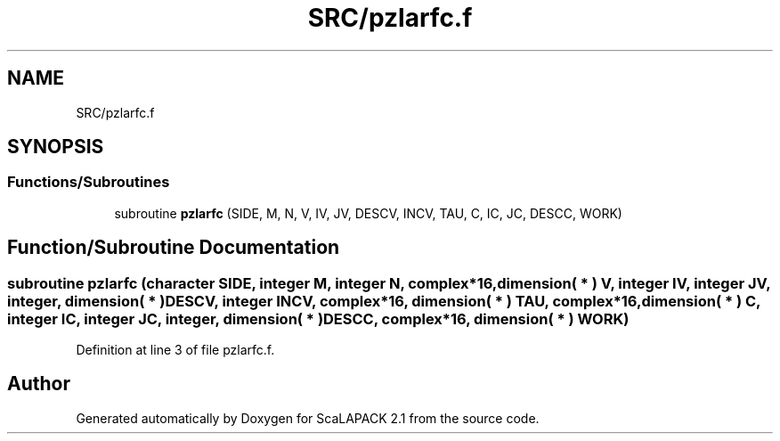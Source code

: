 .TH "SRC/pzlarfc.f" 3 "Sat Nov 16 2019" "Version 2.1" "ScaLAPACK 2.1" \" -*- nroff -*-
.ad l
.nh
.SH NAME
SRC/pzlarfc.f
.SH SYNOPSIS
.br
.PP
.SS "Functions/Subroutines"

.in +1c
.ti -1c
.RI "subroutine \fBpzlarfc\fP (SIDE, M, N, V, IV, JV, DESCV, INCV, TAU, C, IC, JC, DESCC, WORK)"
.br
.in -1c
.SH "Function/Subroutine Documentation"
.PP 
.SS "subroutine pzlarfc (character SIDE, integer M, integer N, \fBcomplex\fP*16, dimension( * ) V, integer IV, integer JV, integer, dimension( * ) DESCV, integer INCV, \fBcomplex\fP*16, dimension( * ) TAU, \fBcomplex\fP*16, dimension( * ) C, integer IC, integer JC, integer, dimension( * ) DESCC, \fBcomplex\fP*16, dimension( * ) WORK)"

.PP
Definition at line 3 of file pzlarfc\&.f\&.
.SH "Author"
.PP 
Generated automatically by Doxygen for ScaLAPACK 2\&.1 from the source code\&.
